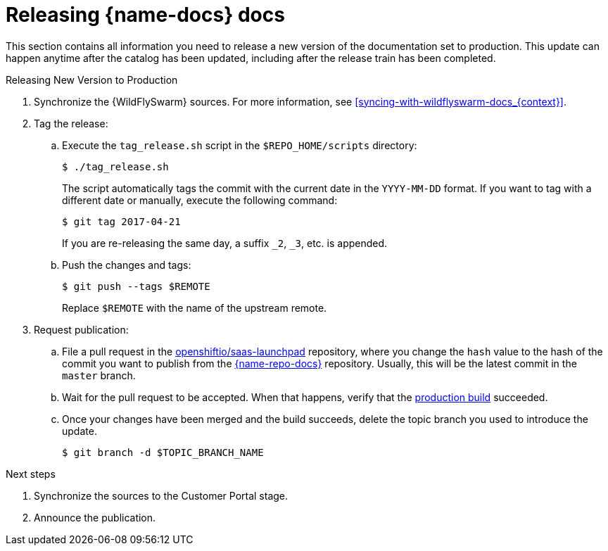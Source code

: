 
[id='releasing-launcher-docs_{context}']
= Releasing {name-docs} docs

This section contains all information you need to release a new version of the documentation set to production. This update can happen anytime after the catalog has been updated, including after the release train has been completed.

.Procedure

.Releasing New Version to Production
. Synchronize the {WildFlySwarm} sources. For more information, see xref:syncing-with-wildflyswarm-docs_{context}[].

. Tag the release:
.. Execute the `tag_release.sh` script in the `$REPO_HOME/scripts` directory:
+
--
[source,bash]
----
$ ./tag_release.sh
----

The script automatically tags the commit with the current date in the `YYYY-MM-DD` format.
If you want to tag with a different date or manually, execute the following command:
[source,bash]
----
$ git tag 2017-04-21
----
If you are re-releasing the same day, a suffix `_2`, `_3`, etc. is appended.

--
.. Push the changes and tags:
+
--
[source,bash]
----
$ git push --tags $REMOTE
----

Replace `$REMOTE` with the name of the upstream remote.
--

. Request publication:
.. File a pull request in the link:https://github.com/openshiftio/saas-launchpad/blob/master/launchpad-services/launcher-documentation.yaml#L2[openshiftio/saas-launchpad] repository, where you change the `hash` value to the hash of the commit you want to publish from the link:{link-repo-docs}[{name-repo-docs}] repository. Usually, this will be the latest commit in the `master` branch.
.. Wait for the pull request to be accepted. When that happens, verify that the link:{link-docs}[production build] succeeded.
.. Once your changes have been merged and the build succeeds, delete the topic branch you used to introduce the update.
+
[source,bash,options="nowrap",subs="attributes+"]
--
$ git branch -d $TOPIC_BRANCH_NAME
--

.Next steps

. Synchronize the sources to the Customer Portal stage.
. Announce the publication.

